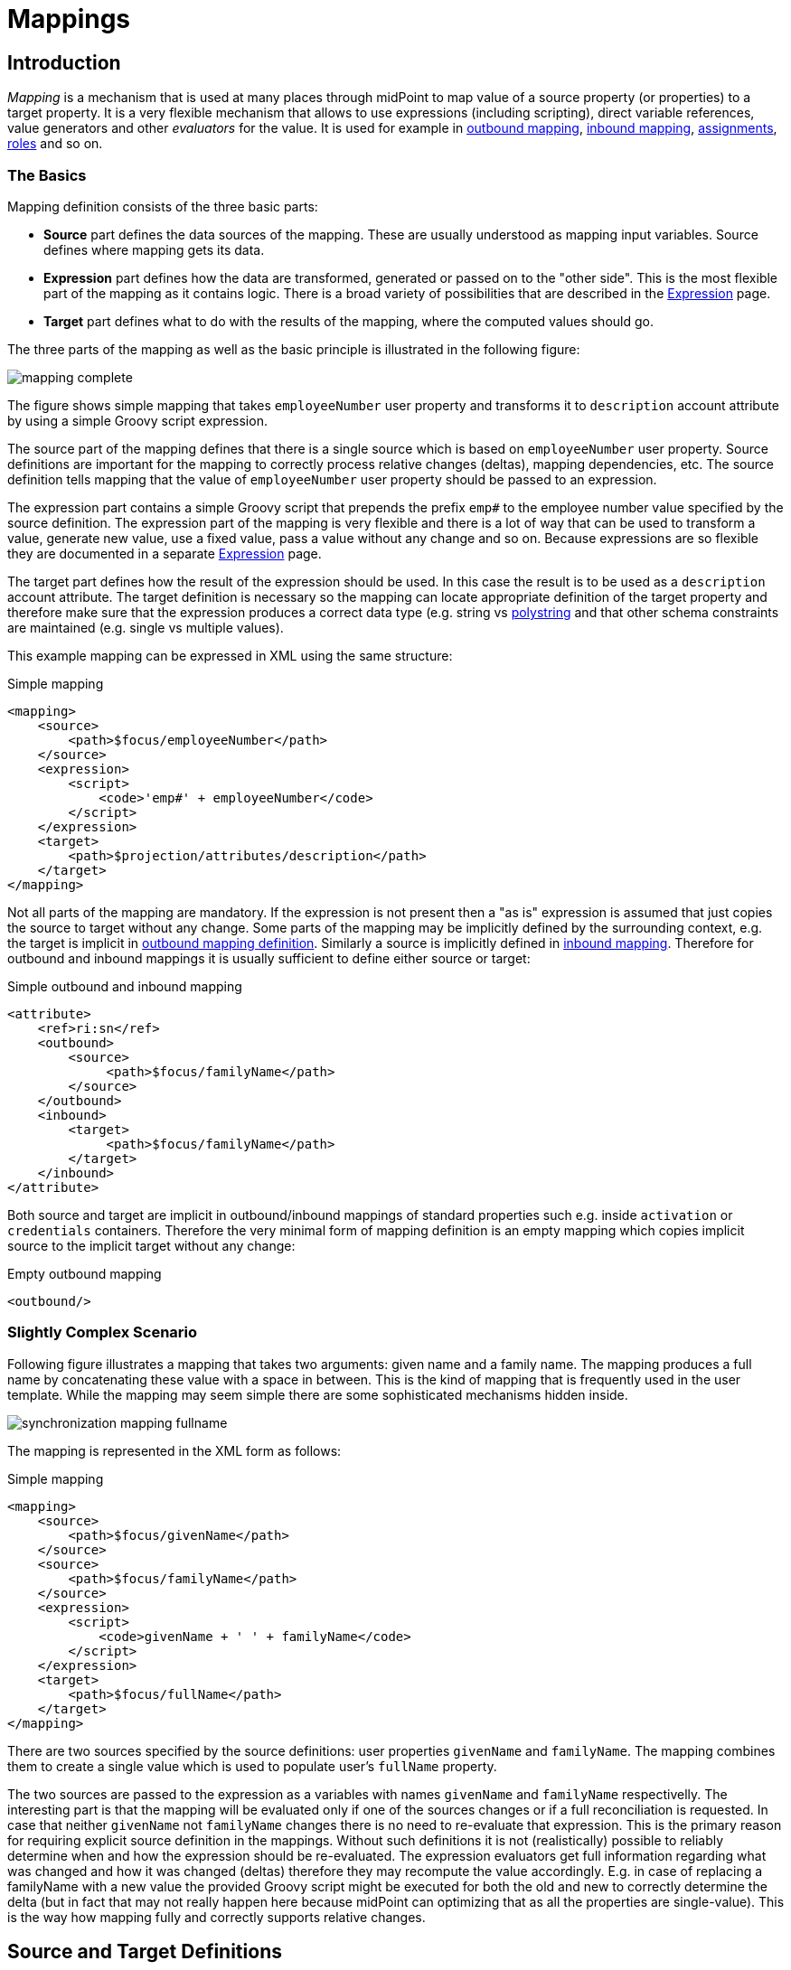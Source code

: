 = Mappings
:page-wiki-name: Mapping
:page-wiki-id: 5931015
:page-wiki-metadata-create-user: semancik
:page-wiki-metadata-create-date: 2012-09-18T11:01:45.947+02:00
:page-wiki-metadata-modify-user: semancik
:page-wiki-metadata-modify-date: 2020-11-18T15:35:10.215+01:00
:page-display-order: 70
:page-upkeep-status: red
:page-toc: top


== Introduction

_Mapping_ is a mechanism that is used at many places through midPoint to map value of a source property (or properties) to a target property.
It is a very flexible mechanism that allows to use expressions (including scripting), direct variable references, value generators and other _evaluators_ for the value.
It is used for example in xref:/midpoint/reference/expressions/mappings/outbound-mapping/[outbound mapping], xref:/midpoint/reference/expressions/mappings/inbound-mapping/[inbound mapping], xref:/midpoint/reference/roles-policies/assignment/[assignments], xref:/midpoint/reference/roles-policies/rbac/[roles] and so on.


=== The Basics

Mapping definition consists of the three basic parts:

* *Source* part defines the data sources of the mapping.
These are usually understood as mapping input variables.
Source defines where mapping gets its data.

* *Expression* part defines how the data are transformed, generated or passed on to the "other side".
This is the most flexible part of the mapping as it contains logic.
There is a broad variety of possibilities that are described in the xref:/midpoint/reference/expressions/expressions/[Expression] page.

* *Target* part defines what to do with the results of the mapping, where the computed values should go.

The three parts of the mapping as well as the basic principle is illustrated in the following figure:

image::mapping-complete.png[]


The figure shows simple mapping that takes `employeeNumber` user property and transforms it to `description` account attribute by using a simple Groovy script expression.

The source part of the mapping defines that there is a single source which is based on `employeeNumber` user property.
Source definitions are important for the mapping to correctly process relative changes (deltas), mapping dependencies, etc.
The source definition tells mapping that the value of `employeeNumber` user property should be passed to an expression.

The expression part contains a simple Groovy script that prepends the prefix `emp#` to the employee number value specified by the source definition.
The expression part of the mapping is very flexible and there is a lot of way that can be used to transform a value, generate new value, use a fixed value, pass a value without any change and so on.
Because expressions are so flexible they are documented in a separate xref:/midpoint/reference/expressions/expressions/[Expression] page.

The target part defines how the result of the expression should be used.
In this case the result is to be used as a `description` account attribute.
The target definition is necessary so the mapping can locate appropriate definition of the target property and therefore make sure that the expression produces a correct data type (e.g. string vs xref:/midpoint/reference/concepts/polystring/[polystring] and that other schema constraints are maintained (e.g. single vs multiple values).

This example mapping can be expressed in XML using the same structure:

.Simple mapping
[source,xml]
----
<mapping>
    <source>
        <path>$focus/employeeNumber</path>
    </source>
    <expression>
        <script>
            <code>'emp#' + employeeNumber</code>
        </script>
    </expression>
    <target>
        <path>$projection/attributes/description</path>
    </target>
</mapping>
----

Not all parts of the mapping are mandatory.
If the expression is not present then a "as is" expression is assumed that just copies the source to target without any change.
Some parts of the mapping may be implicitly defined by the surrounding context, e.g. the target is implicit in xref:/midpoint/reference/expressions/mappings/outbound-mapping/[outbound mapping definition]. Similarly a source is implicitly defined in xref:/midpoint/reference/expressions/mappings/inbound-mapping/[inbound mapping]. Therefore for outbound and inbound mappings it is usually sufficient to define either source or target:

.Simple outbound and inbound mapping
[source,xml]
----
<attribute>
    <ref>ri:sn</ref>
    <outbound>
        <source>
             <path>$focus/familyName</path>
        </source>
    </outbound>
    <inbound>
        <target>
             <path>$focus/familyName</path>
        </target>
    </inbound>
</attribute>
----

Both source and target are implicit in outbound/inbound mappings of standard properties such e.g. inside `activation` or `credentials` containers.
Therefore the very minimal form of mapping definition is an empty mapping which copies implicit source to the implicit target without any change:

.Empty outbound mapping
[source,xml]
----
<outbound/>
----


=== Slightly Complex Scenario

Following figure illustrates a mapping that takes two arguments: given name and a family name.
The mapping produces a full name by concatenating these value with a space in between.
This is the kind of mapping that is frequently used in the user template.
While the mapping may seem simple there are some sophisticated mechanisms hidden inside.

image::synchronization-mapping-fullname.png[]



The mapping is represented in the XML form as follows:

.Simple mapping
[source,xml]
----
<mapping>
    <source>
        <path>$focus/givenName</path>
    </source>
    <source>
        <path>$focus/familyName</path>
    </source>
    <expression>
        <script>
            <code>givenName + ' ' + familyName</code>
        </script>
    </expression>
    <target>
        <path>$focus/fullName</path>
    </target>
</mapping>
----

There are two sources specified by the source definitions: user properties `givenName` and `familyName`. The mapping combines them to create a single value which is used to populate user's `fullName` property.

The two sources are passed to the expression as a variables with names `givenName` and `familyName` respectivelly.
The interesting part is that the mapping will be evaluated only if one of the sources changes or if a full reconciliation is requested.
In case that neither `givenName` not `familyName` changes there is no need to re-evaluate that expression.
This is the primary reason for requiring explicit source definition in the mappings.
Without such definitions it is not (realistically) possible to reliably determine when and how the expression should be re-evaluated.
The expression evaluators get full information regarding what was changed and how it was changed (deltas) therefore they may recompute the value accordingly.
E.g. in case of replacing a familyName with a new value the provided Groovy script might be executed for both the old and new to correctly determine the delta (but in fact that may not really happen here because midPoint can optimizing that as all the properties are single-value).
This is the way how mapping fully and correctly supports relative changes.


== Source and Target Definitions

Source and target definitions have similar syntax.
The most important part of the definitions is specification of the *path*. The path is in a form of usual prism path and can be either relative or absolute variable-based path.
The variable-based paths are bound to the specific context in which the mapping is executed.
But the `$user` variable is almost always present.
The relative paths are interpreted as relative to source or target _contexts_ of the mapping.
The contexts are described by the following table which also provides some examples of path usage.

[%autowidth,cols="h,1,1,1,1"]
|===
| Mapping |  | Variables | Default Context | Examples

| Outbound
| Source
| $focus +
$projection
| $focus
| $focus/givenName +
givenName


| Outbound
| Target
| N/A +
fixed to account attribute
| N/A +
fixed to account attribute
|



| Inbound
| Source
| N/A +
fixed to account attribute, presented as `input` variable
| N/A +
fixed to account attribute
|



| Inbound
| Target
| $focus +
$projection
| $focus
| $focus/givenName +
givenName


| User template
| Source
| $focus
| $focus
| $user/givenName +
givenName


| User template
| Target
| $focus
| $focus
| $focus/givenName +
givenName

|===



[TIP]
.$user and $account variables
====
The variable `$focus` and `$projection` were introduced in midPoint 3.0 as a consequence of the xref:/midpoint/reference/synchronization/generic-synchronization/[Generic Synchronization] feature.
The objects that the expression works with might no longe be just user or account.
Therefore a generic concepts of xref:/midpoint/reference/schema/focus-and-projections/[focus and projections] were introduced and the variable names were changed to reflect that.
The old variables `$user` and `$account` can still be used, but their use is deprecated.
====


=== Source Name

Source definition has one additional element: a name.
The `name` element explicitly specifies the name that the source will take when used as an expression variable.
Each source has an implicit name which is derived from the last segment of the path.
E.g. a source that has path of `$user/givenName` will have an implicit name `givenName`. Also the implicit sources has a special name `input` that can be used in the (inbound) mapping.
The name of the source can be specified explicitly if needed by using a `name` element:

.Explicit specification of source name
[source,xml]
----
<source>
    <name>lastName</name>
    <path>$user/familyName</path>
</source>
----

This source will be accessible under the name `lastName` in the mapping expression.

Please note that the names of expression variables are QNames (strictly speaking).
This usually makes little difference in practice, but may cause some issues with expression script languages that are name namespace-sensitive such as XPath.
See xref:/midpoint/reference/expressions/expressions/[Expression] page for more details.


=== Mapping Domain

++++
{% include since.html since="3.5.1" %}
++++


The _domain_ of a mapping (in a mathematical sense) is a set of values that are valid inputs of the mapping.
The mapping will operate only on the values that belong to its domain.
Other values will be ignored.
By default the mapping has unlimited domain: all possible values are processed by the mapping.
The mapping domain can be specified by using a `set` declaration in its source:

[source,xml]
----
    <mapping>
        <authoritative>true</authoritative>
        <source>
            <path>organization</path>
            <set>
                <condition>
                    <script>
                        <code>basic.stringify(organization)?.startsWith("AUTO-")</code>
                    </script>
                </condition>
            </set>
        </source>
        <expression>
            ...
        </expression>
        <target>
            <path>assignment</path>
        </target>
    </mapping>
----

The above mapping will only operate on input values that starts with "AUTO-". Other values will be ignored by the mapping.

The domain definition is a very practical mechanism if there are several mappings that work on the same source and/or target and that need a different expression.
It is also useful if we want to provide output values only for some input values.
This cannot be easily achieved by using mapping condition, as the condition will activate or deactivate entire mapping.
The condition does not work for individual values.

The domain is very useful especially for automatic xref:/midpoint/reference/roles-policies/assignment/[assignment] expressions in xref:/midpoint/reference/expressions/object-template/[object template].


=== Mapping Range

++++
{% include since.html since="3.6" %}
++++

The _range_ of a mapping (in a mathematical sense) is a set of values that are considered to be valid outputs of the mapping.
The range definition does *not* influence mapping inputs or expression.
The range is used when the mapping outputs are processed.
The range defines what are the possible outputs of the mapping.
The xref:/midpoint/reference/concepts/clockwork/clockwork-and-projector/[projector] can use this information to determine what values to remove when the mapping is authoritative.

Range specification makes sense only for authoritative mappings.
If the range is specified then the mapping will scan existing values of the target property.
It will look for values that are there and that are also in the range of the mapping.
If such values are not in the expression results, then such values will be removed (placed in the minus set).

The mapping range can be specified by using a `set` declaration in its target:

[source,xml]
----
        <mapping>
            <expression>
                ...
            </expression>
            <target>
                <set>
                    <condition>
                        <script>
                            <code>
                                import com.evolveum.midpoint.schema.constants.*
                                input.targetRef != null &amp;&amp; input.targetRef.relation == SchemaConstants.ORG_MANAGER
                            </code>
                        </script>
                    </condition>
                </set>
            </target>
----

Above mapping is an assignment mapping.
The range definition tells that the mapping is authoritative for all assignments where target relation is _manager_. Therefore if there is any manager assignment that is not result of this mapping then midPoint knows that such assignment may be removed.

See also discussion about removing values below.

Since midPoint 4.0 there is also an option to define sets using pre-defined specifications:

[source,xml]
----
        <mapping>
            <expression>
                ...
            </expression>
            <target>
                <set>
                    <predefined>all</predefined>
                </set>
            </target>
----

The `predefined` element can take following values:

* `all`: All possible elements will be part of the range.
Which means that all other values (those not given by mappings) will be removed.
This is also known as _non-tolerant_ behavior.

* `none`: No value will be part of the range.
The range is empty.
Which means that no values will be removed.
This is also known as _tolerant_ behavior.


== Expression

Expression is the part of the mapping that contains transformation logic.
It can contain a script expression, direct path expression, fixed value expression, generator or other expression type.
There are many possibilities and they are described in xref:/midpoint/reference/expressions/expressions/[Expression] page.

All expression types work with _variables_ as an input.
Mapping is passing all the _sources_ as expression variables.
The variable names are either implicitly derived or explicitly specified as described above.
Also all the other context variables are passed to an expression.
But there is a slight difference how expression handle sources and other variables.

The return value of an expression is used as value for the target.


== Constraints and Condition

The application of a mapping can be affected by using constraints and condition.
These mechanisms can influence when the mapping is applied and when it is not.


=== Constraints

Constraints limit the use of a mapping only to certain situations.
In such a situation the mapping is applied as usual in other situations the system will pretend that the mapping is not there.

The only applicable constraint is currently *channel constraint*. Application of a mapping can be limited to a specific xref:/midpoint/reference/concepts/channel/[channel]. If the evaluation is done in the context of that channel the mapping will be applied.
If the channel is different the system will ignore the mapping.
This constraint is usually used in xref:/midpoint/reference/expressions/mappings/inbound-mapping/[inbound mappings] to limit them to the import channel and therefore use them only for initial import.

.Channel constraint example
[source,xml]
----
<inbound>
    <strength>strong</strength>
    <channel>http://midpoint.evolveum.com/xml/ns/public/provisioning/channels-3#import</channel>
    <expression>
    ...
    </expression>
    ...
</inbound>

----

Other constraints will be most likely added in the future.


=== Time Constraints

Special category of constrains are time constraints.
The presence of a time constraint limits the applicability of a mapping to a specific time.
There are two time constraints: `timeFrom` and `timeTo`. These limits the applicability of the mapping to a specified mapping interval.
If the current time is in the interval the mapping will be applied normally.
If the time is outside the interval then the mapping will be ignored.

The mapping below will be applied only in time interval that starts 10 day after the `disableTimestamp` and ends 3 months after `disableTimestamp`.

.Time-constrained mapping
[source,xml]
----
<mapping>
    <timeFrom>
        <referenceTime>
            <path>activation/disableTimestamp</path>
        </referenceTime>
        <offset>P10D</offset>
    </timeFrom>
    <timeTo>
        <referenceTime>
            <path>activation/disableTimestamp</path>
        </referenceTime>
        <offset>P3M</offset>
    </timeTo>
    <expression>
        <asIs/>
    </expression>
</mapping>
----

Each time constraint has two parts:

* `referenceTime` specified the quasi-fixed point in time.
This is a kind of a time-wise "base" for the mapping.
The reference time is specified as a path (pointer) to a property that holds the actual timestamp.

* `offset` specifies a time interval relative to the reference time.
It can be positive or negative.
It is specified in link:https://www.w3schools.com/xml/schema_dtypes_date.asp[XSD duration data type format (ISO 8601)]. The offset is applied to the reference time to get a final time.

Any combination of `timeFrom` and `timeTo` can be present in a mapping (none of them, any of them, both of them).

The mapping time constraint are slightly more that just mapping evaluation constraints.
The presence of a time constraint does not only limits the evaluation of a mapping but it usually also makes sure that the mapping will be re-evaluated at the right time.
MidPoint is using a system of triggers to make sure the mappings for re-evaluation are located quickly and efficiently.
Therefore it is much better to use a time constraint instead of simple mapping condition.

[TIP]
.Why do we need reference time?
====
The mappings are usually evaluated when a change happens.
It may be tempting to try to use current time of the evaluation as a reference time.
E.g. specifying something like "10 days after the account status was evaluated to be

`disabled`". However there are cases when the mapping is evaluated or re-evaluated much later, e.g. in case of reconciliation or recompute.
If we would use the current time of evaluation the result of evaluation may be different each time we re-evaluate the mapping.
E.g. in the "10 days after

`disabled`" case the notion of "10 days after" may change each time the mapping is evaluated.
Such approach will setting it to 10 days from the current time every time it is re-evaluated.
Therefore  we usually cannot just use the current time of mapping evaluation as a reference.
We want to use something more stable instead.
Enable/disable timestamps which are stored in midPoint repository are usually good candidates.
Or even create/modify timestamps from the object metadata.
Using such values for reference time will make sure the result of the mapping evaluation is consistent even if it is re-evaluated.

====


==== Time Constraint Expressions

++++
{% include since.html since="4.0" %}
++++

The timestamp to be used for the time constraint can be determined by an expression.
E.g. scripting expressions can be used to set the time constraint in a very flexible manner:

[source,xml]
----
    <mapping>
        <timeFrom>
            <expression>
                <script>
                    <code>
                        def createTimestamp = focus?.metadata?.createTimestamp
                        def timestamp = basic.addDuration(createTimestamp, "P3M")
                        return basic.roundDownToMidnight(timestamp)
                    </code>
                </script>
            </expression>
        </timeFrom>
        ...
    </mapping>
----

The expression above returns a timestamp that is based on object creation timestamp, delayed by three months and rounded down to the midnight.

If referenceTime specification is used together with expression, the reference time value will be passed to the expression in `referenceTime` variable.
If both expression and offset are used, the offset is applied to the timestamp produced by the expression.
If the expression returns null then the time constraint will be considered unsatisfied.
Which is a similar behavior as if reference time was not set.


=== Condition

Condition is a special kind of xref:/midpoint/reference/expressions/expressions/[expression] in the mapping that influences whether the mapping will be applied or not.
If a condition evaluates to `true` value the mapping will be applied.
If it evaluates to `false` then the mapping is not considered to be active.
The condition can be used to set conditional property values, conditionally assign roles, define mapping constraints and so on.

For example an condition may be used in the mapping to apply the mapping only if the input value is non-empty:

[source,xml]
----
<inbound>
    <expression>...</expression>
    <target>...</target>
    <condition>
        <script>
            <code>basic.isEmpty(input)</code>
        </script>
    </condition>
</inbound>

----

 One condition per mapping can be defined.


The processing of a condition fully supports the relative change model.
Therefore the system accounts for conditions being flipped (true-to-false or false-to-true) and will reflect that in a mapping result.
E.g. if an value is by a mapping that used to have `true` condition but that changed to `false` the system will generate appropriate deltas to remove such value.
Therefore the mapping is ideal to give and remove target values.

[source,xml]
----
<inbound>
    <expression>...expression that assigns a role...</expression>
    <target>assignment</target>
    <condition>
        <script>
            <code>hrJobCode == "1234"</code>
        </script>
    </condition>
</inbound>

----

The mapping above adds the assignment when `hrJobCode` is `1234` and removes the assignment when the code is different.
This is a very useful behavior.
However, especially when working with assignments, it may be slightly difficult to do properly.
If there are several ways how the target can be modified then it is crucial to correctly set up mapping range (see below).
Mapping range will be applied even if mapping condition evaluates to `false`. The range controls how "authoritative" the mapping is, and the mapping will not stop to be authoritative just because the condition evaluates to `false`. This approach also provides the most flexible approach, allowing midPoint to handle variety of cases with just a couple simple mechanisms.

[NOTE]
.Conditions and ranges in midPoint 4.0 and earlier
====
In midPoint 4.0 and earlier, the mapping range was *not* applied consistently when the condition was `false`. Some mappings in some cases applied the range, other mappings did not.
This was incorrect behavior (bug) and it was corrected in midPoint 4.1.

The incorrect behavior was perhaps based on the approach that if the condition evaluates to `false` then the system will "pretend that the mapping does not exist at all".
This was even documented in this page in earlier versions of midPoint.
However, this approach was a leftover from the times when midPoint did not have mapping ranges and the documentation was incorrect.
We understand that some deployments relied on this behavior and we would like to apologize for any inconvenience.
However, our policy is not to maintain "compatible bugs", therefore we have corrected the behavior of mappings in all the places to make midPoint behavior consistent.

If you need to "turn off" the mapping completely, the proper way is to set the condition both in the `condition` part of the mapping and in the range specification, i.e. making the mapping non-authoritative (having empty range) when the condition is false.
====


== Examples

Following example provides xref:/midpoint/reference/expressions/mappings/outbound-mapping/[outbound] mapping that is using xref:/midpoint/reference/expressions/introduction/[script expression] written in Groovy language.
The expression concatenates two string literals and the value of `name` property from the `user` variable.
The mapping in _weak_ which means it will only be applied if there is no value already present (it constructs _default_ value).

.Example of outbound mapping
[source,xml]
----
<attribute>
    <ref>icfs:name</ref>
    ...
    <outbound>
        <strength>weak</strength>
        <source>
            <name>name</name>
            <path>$user/name</path>
        <source>
        <expression>
            <script>
                <code>
                    'uid=' + name + ',ou=people,dc=example,dc=com'
                </code>
            <script>
        </expression>
    </outbound>
    ...
</attribute>
----

The mapping is using explicit _source_ definition.
This tells the mapping that `$user/name` is an input to the mapping and that any change of `name` property of a user has to be reflected to the target attribute using specified Groovy expression.
The target is not explicitly specified here as it is clear from the placement of the _outbound_ mapping inside a _schemaHandling_ part.

.Example of inbound mapping
[source,xml]
----
<attribute>
    <ref>ri:businessCategory</ref>
    ...
    <inbound>
        <expression>
            <script>
                <code>
                    input.toLowerCase()
                </code>
            <script>
        </expression>
        <target>
            <path>$user/employeeType</path>
        </target>
    </inbound>
    ...
</attribute>
----

Following simple example illustrates mapping of a literal value.
It is an _attribute_ mapping that may be used e.g. in role or assignment.
It constructs a value of account attribute `title`. The value is explicitly defined as a literal (_Bloody Pirate_).

.Mapping used to construct a literal attribute value
[source,xml]
----
<accountConstruction>
    ...
    <attribute>
        <ref>ri:title</ref>
        <outbound>
            <expression>
                <value>Bloody Pirate</value>
            </expression>
        </outbound>
    </attribute>
    ...
</accountConstruction>
----

The mapping has to explicitly specify _target_ as that is not clear from the placement of the mapping definition.
It does not need to specify any _source_ because the value is literal and does not depend on any input.

.Example of user template mapping
[source,xml]
----
<mapping>
    <source>
        <path>$user/givenName</path>
    </source>
    <source>
        <path>$user/familyName</path>
    </source>
    <expression>
        <script>
            <code>givenName + ' ' + familyName</code>
       </script>
    </expression>
    <target>
        <path>$user/fullName</path>
    </target>
</mapping>
----

// TODO: conditional mapping example

See also xref:/midpoint/reference/expressions/mappings/mapping-evaluation-examples/[Mapping Evaluation Examples] page.


== Expression Evaluators

See xref:/midpoint/reference/expressions/expressions/[Expression] page.


== Mapping Options

Mapping options modify the way how the mapping is used when constructing properties and attributes.
They do not influence how the value is computed, e.g. they do not influence evaluation of the expressions.
The options may specify that the value is more important that others, that is has to be used as a default, etc.


=== Mapping Strength

Strength of the mapping defines how aggressively will the mapping be applied.
The strongest mappings are applied all the time (regardless of the consequences) and the weakest mappings are applied only if nothing else can be applied.
Following table summarizes mapping strengths.

[%autowidth,cols="h,1,1,1"]
|===
| Strength | Description | Use in operations | Use in reconciliation

| Strong
| Always applied, regardless of context.
Strong mappings _enforce_ particular values.
| Mapping is always used.
The value from mapping is merged with any other deltas for the same target.
This may cause errors, e.g. if user requested to set a different value that the mapping sets for a single-value attribute.
| The value produced by mapping is required to be present in the target property.
If it is not then reconciliation will add it.


| Normal
| Apply the mapping unless there is a more specific change.
| Mapping is used unless user requested a more specific change.
E.g. Mapping from user's fullName to an account will be normally used to set account attribute `cn`. But this mapping will not be applied if the administrator explicitly specifies a different value for the attribute `cn`.
| Mapping is used in reconciliation only if the target attribute does not have any value.
The information whether administrator provided a more specific value is not present during reconciliation any more.
Therefore the mapping cannot be reliably applied if the attribute already has a value.


| Weak
| Apply the mapping only if there is a no other change on target property and the target property does not have any value.
This mapping strength is use to set initial (default) values for attributes and properties.
| Mapping will *not* be used if the target already has a value or if user has requested a any other change.
| Mapping is used in reconciliation only if the target attribute does not have any value.

|===

Unless otherwise specified the default strength of a mapping is *normal*.

[TIP]
.Mappings and reconciliation
====
Please note that the only mappings that will reliably overwrite a value during reconciliation are *strong* mappings.
Weak and normal mappings will not overwrite or delete a value.
This may be a slightly surprising behavior of normal mappings, but this is done by purpose.
Normal mappings are based on processing relative changes.
But during reconciliation there is no change in the source data.
Therefore there is also no reason to apply normal mappings.

Normal-strength mappings are the default setting in midPoint.
As usual, midPoint has conservative default settings that try to avoid destroying the values on target systems.
This is a good setting when midPoint is deployed, new systems are connected or when midPoint operates in semi-authoritative mode.
But once the midPoint is fully authoritative and the policies are properly defined and tested the mappings are usually switched to `strong` setting.
====


=== Exclusive Strong

When set to false then both strong and normal mapping values are merged to produce the final set of values.
When set to true only strong values are used if there is at least one strong mapping.
Normal values are used if there is no strong mapping.

The default value for exclusiveStrong flag is *false*.


=== Authoritative

Authoritative flag controls the way how mapping is used to *remove* values.
It does not influence adding of values.
If mapping is authoritative then it will add value and also remove the value.
If mapping is not authoritative it will only add the value.

Non-authoritative mappings are used if there are several possible sources for a particular value.
E.g. the value may be added by the mapping and also added directly on the resource by system administrator.
In this case midPoint cannot remove the value when the assignment (or role) containing the mapping is removed because the value might have been added manually.
Other settings, such as _tolerance_ may apply on attribute level.

The default value for authoritative flag is *true*.


=== Exclusive

Exclusive mapping may be applied only as a single mapping for a particular target property.
If an exclusive mapping is applied together with any other mapping it results in an error.

The default value for exclusive flag is *false*.


=== Tolerant

WARNING: Mapping `tolerant` setting was an experimental setting in old versions of midPoint.
When set to true, it allowed attribute/property values that are set outside of the mapping.
It was completely replaced by the _range_ mechanism.
The `tolerant` setting was removed in midPoint 4.0.

=== Channel

Limits application of this mapping only to specific channel.
If the channel is listed then the mapping will be applied.
If it is not then it will not be applied.
If no channel is specified then no limitations apply and the mapping will be applied for all channels.


=== Except Channel

Limits application of this mapping except for channel specified.
If the channel is listed then the mapping will be not applied in this channel.
If it is not then it will be applied.
If no channel is specified then no limitations apply and the mapping will be applied for all channels.


=== Range

Specifies the range of the mapping (in mathematical sense).
I.e. this specifies the values that the mapping can produce.
Range specification makes sense only for authoritative mappings.
If the range is specified then the mapping will scan existing values of the target property. +
It will look for values that are there and that are also in the range of the mapping.
If such values are not in the expression results, then such values will be removed (placed in the minus set).


=== Time From

TODO: Describe it.


=== Time To

TODO: Describe it.


=== Mapping State Properties

++++
{% include since.html since="4.0" %}
++++


Mappings can have state properties that are maintained through entire execution of the mappings.
Those properties are shared by all the expressions in the mapping.
The properties can be accessed by the scripts in the mapping:

[source,xml]
----
                <outbound>
                    <source>
                        <path>title</path>
                    </source>
                    <expression>
                        <script>
                            <code>
                                ...
                                midpoint.getMapping().setStateProperty("reduceRange", true)
                                ...
                            </code>
                        </script>
                    </expression>
                    <target>
                        <set>
                            <condition>
                                <script>
                                    <code>
                                        if (midpoint.getMapping().getStateProperty("reduceRange")) {
                                            ....
                                        }
                                    </code>
                                </script>
                            </condition>
                        </set>
                    </target>
                </outbound>
----


== Mapping Evaluation Order

It is possible to define more mappings that affect single attribute.
For example, one mapping can be defined as inbound mapping in schemaHandling of specific resource and another one can be defined separately in objectTemplate.
In similar cases, mappings are evaluated in this order:

*inbound mappings => objectTemplate => activation => assignments + roles + outbound mappings => reconciliation*

Which mappings will be applied to specific parameter during mapping evaluation can be easily modified using mapping strength options and mappings based on conditions.

When defining multiple mappings for single-valued attribute, every next applied mapping in order rewrites the value of attribute.
Be sure to check, if this is what you want.
In case of multiple-value attributes, mappings simply add next values to the attribute values list.



== Handling Multiple Values

The mapping mechanism is designed to be easy to use both for single-value properties and multi-value properties.
The single-value case is quite straightforward: the (single) value is passed to mapping as an input.
If there is no value then `null` is passed.
The mapping is supposed to produce (single) value.
That value is stored to target.
If no value or null is produced then it is assumed that the target should have no value.
That's all easy.

However, it all gets much more complex when multiple values are used.
But most of the complexity is hidden inside midPoint.
The mappings are deliberately designed in such a way that the mapping expression will be invoked for each input value individually.
Therefore if the input has three values, then the expression will be invoked three times: once for each input value.
The expression is supposed to produce output value - or even more values.
All the output values are collected together.
And this collection will be applied to the mapping target.

Therefore mapping expression still works with single-value input and output - even in the case of multi-value properties.
MidPoint will execute the expression as many times as needed and feed in each individual value.
The responsibility of the expression is to transform that specific value.

One-to-one value mapping is the usual case both in single-value and multi-value cases.
One input value usually translates to one output value.
No input value usually translates to no output value.
But midPoint mappings can also handle the unusual cases.
Input value may be translated to no output value.
The expression just need to return no value (`null` or empty list).
One input value may also be translated to several output values.
In that case the expression should return list of values.
MidPoint will process the result and collect the values.
This is all easy to do when expression is evaluated separately for each input value.

There is one special case when multiple values have to be transformed to single value or a different number of values.
The usual evaluate-per-input-value approach will not work here.
The _absolute_ evaluation mode can be used in this case.
The absolute evaluation mode means that that list of all values is passed to the expression as input.
In this case the expression is supposed to produce a list of all output values.

The description above mostly applies to xref:/midpoint/reference/expressions/expressions/script/[script expressions]. Other expression types can deal with multi-value properties in a very natural way.
Such as `asIs` expressions that simply copy the input to the output regardless of the number of values.
But even non-script expressions have behavior similar to the mechanism described above.
For example `assignmentTargetSearch` expressions will handle multi-valued input in the same way: it will execute search filter for each value individually and it will collect the results.


== Relativity

Evaluation of each value separately is a very convenient from a configuration and customization point of view.
However, there is even a much deeper reason for this approach.
Evaluation of each value individually supports midPoint's xref:/midpoint/reference/concepts/relativity/[relativity principle]. This is best explained using an example.
Let's have a mapping that transforms all input values to upper case:

[source,xml]
----
<mapping>
    <source>
        <path>invar</path>
    </source>
    <expression>
        <script>
            <code>invar.toUpperCase()</code>
        </script>
    </expression>
    <target>
        <path>outvar</path>
    </target>
</mapping>
----

Let's assume that both `invar` and `outvar` are multi-valued.
This is the case when the relativity mechanism is most interesting.

It is all very simple when a new object is created (we have xref:/midpoint/devel/prism/concepts/deltas/["add" delta]). Everything is new at that point, we know complete state of all the objects and everything is simple.
Therefore if the input is [a, b, c], then the output will be [ A, B, C ].

The things get more interesting when the object is modified (we have xref:/midpoint/devel/prism/concepts/deltas/["modify" delta]). Let's supposed that value "c" is removed from the input and values "d" and "e" are added to the input.
The mapping still transforms all the values individually.
Therefore it will be invoked five times: for both the old and new values.
However, when the expressions are evaluated midPoint remembers whether the input value was added, removed or whether it stayed the same.
MidPoint then applies the same operation to the value which is the output of an expression.
Therefore:

* Value "a" was not changed in the input.
Therefore transformed value "A" will be left unchanged in the output.

* Value "b" was not changed in the input.
Therefore transformed value "B" will be left unchanged in the output.

* Value "c" was removed from the input.
Therefore transformed value "C" will be removed from the output.

* Value "d" was added to the input.
Therefore transformed value "D" will be added to the output.

* Value "e" was added to the input.
Therefore transformed value "E" will be added to the output.

This may seem obvious when we know complete state of all objects and we are absolutely sure about it.
But that is not always the case.
MidPoint can work with resources that do not support transactions or any kind of locking.
Therefore what we know for sure is what has been changed (xref:/midpoint/devel/prism/concepts/deltas/[delta]). But we are not sure about the values that are present in target resource when we are about to apply the change (which may be several days later due to xref:/midpoint/reference/cases/approval/[approval process]). The good news is that this algorithm works also in these cases.
What the algorithm does is that it transforms the input delta of [-c, +d, +e] to output delta [-C, +D, +E].
This output delta can be applied even to a changed target value.
Let's suppose that there was a change on the target and the target value is now [X, B, C] instead of [A, B, C].
But when the [-C, +D, +E] is applied to the [X, B, C] value we still get the correct result of [X, B, D, E].

What is needed for this to happen is to have multi-value property with a large number of values that are changed quite often and where change happens by several asynchronous semi-independent channels.
You may think that a situation like this does not happen often.
But it does.
In identity management we have a lot of properties that behave exactly like this: groups, privileges, projects, tags, ...

Again, the description above mostly applies to xref:/midpoint/reference/expressions/expressions/script/[script expressions]. Expressions such as `asIs` have natural way how to deal with deltas and no value-by-value transformation is needed.
But again, non-script expressions such as `assignmentTargetSearch` will follow the same relativity principle: the search will get executed even for the removed valued so midPoint will know which assignment has to be removed.


=== Why are the expressions and conditions evaluated several times?

The short answer is: because of xref:/midpoint/reference/concepts/relativity/[relativity]. The long answer is indeed quite long and it is perhaps best explained using an example.
Let's have the same mapping as above that transforms lowercase characters to uppercase.
Now consider a situation when invar was changed from "a" to "b".
Simple thinking would suggest that we need to execute the expression for the input of "b", which will give us "B" and that's it.
But in the language of relativity a change from "a" to "b" actually means: remove value "a" and add value "b".
We can denote that as xref:/midpoint/devel/prism/concepts/deltas/[delta] [ -a, +b ]. Therefore the expression is invoked twice.
First invocation transforms value "a", so we know that we have to remove "A" from the output.
Second invocation transforms value "b", so we know that we have to add value "B" to output.
The result is delta [ -A, +B ]. This mechanism is designed to work well with multi-value properties (see above) and it often can be optimized for single-value properties.
Some of these optimizations are already implemented in midPoint, some are not (please consider a link:https://evolveum.com/services/[subscription] to make those optimizations complete).
Therefore midPoint may sometimes evaluate a value just to discard it moments later.
But the final result should be correct in any case.

Relativity is the reason for multiple execution of expressions, which is perhaps not that difficult to understand.
But what often comes as a surprise is that also mapping conditions are executed several times.
There is also a good reason for that and it is also based in relativity.
And once again it is best to explain using an example.
Therefore let's complicate our mapping a bit by adding a condition:

[source,xml]
----
<mapping>
    <source>
        <path>invar</path>
    </source>
    <source>
        <path>gate</path>
    </source>
    <expression>
        <script>
            <code>invar.toUpperCase()</code>
        </script>
    </expression>
    <target>
        <path>outvar</path>
    </target>
    <condition>
        <script>
            <code>gate == 'open'</code>
        </script>
    </condition>
</mapping>
----

Now the mapping is not supposed to produce any value if property gate in does not have value "open".
Simple thinking would suggest that midPoint will evaluate the condition once and if the result is false then the mapping is ignored.
But that would not work well in all cases.
E.g. if this is an xref:/midpoint/reference/expressions/mappings/outbound-mapping/[outbound mapping] to a tolerant resource attribute.
During the previous operation the inputs were invar=[b,c], gate=open and the target property already contained value [A].
So now the target property has values [A, B, C].
Now what happens if we change `gate` from open to closed? If the mapping is simply ignored then nothing would change on the resource.
The mapping would behave as if it is not there, therefore there is no output, therefore there is no output delta.
And as the target property is tolerant nothing is removed.
But that is not what we want.
The gate is closed.
The target should not have the values "B" and "C", should it?

Fortunately, midPoint is smart.
As everything in the midPoint even mapping conditions are relativistic.
MidPoint is relativistic and it knows that the value of gate changed from "open" to "closed".
Therefore what midPoint really does is that it executes the condition twice.
The condition is executed once for the old value of the `gate` variable which results in true.
Then it is executed for new value of `gate` variable, which results in `false`. Therefore midPoint knows that the condition has just changed from `true` to `false`. And therefore any values that this mapping produces are in fact to be _removed_ from the target.
In case that the value of invar is still [b,c], the output of the mapping is delta [-B, -C].
What that delta is applied to the target property value [A, B, C] the result is correct value [A].

Thanks to the relativity mapping conditions can be used to conditionally add values, but they work equally well for removing values.
This may seem overly complicated at the first sight.
But it has enormous benefits.
For example this approach allows easy automatic assignment of roles in xref:/midpoint/reference/expressions/object-template/[object template]. In that case the role assignment is the expression and the condition tells when the role should be assigned.
When that condition becomes `false` then the role is unassigned.
And no special mechanism was needed to implement this.
It is all given by the relativistic behavior of mappings.

In fact, this description is a bit simplified.
The real complexity is unleashed when there is a change in both source variables.
So now we have two deltas on the input that are supposed to produce single output delta.
And now imagine that there may be any number of input variables and that midPoint does not really know which of them are used in expression or condition.
We will not confuse the reader with a detailed explanation of the algorithm and we will refer extremely curious readers to midPoint source code.
The source code is the most precise documentation anyway.


== Replacing Values

Mappings are designed in such a way so that it is easy to merge output from several mappings.
This is ideal method to support multi-valued data in a relativistic way (as described above).
But there are cases when we need to do more than just relativistically transform input to output.
MidPoint also needs a way how to _reconcile_ values.
E.g. midPoint needs a method how to say which values of a resource attribute are legal and which are illegal.
For that we need to compute a state of attribute values as it _should be_. This is reconciliation, therefore in this case there is no delta, no change to process in a relativistic way.
But there are also similar cases that apply even in a case of relativistic processing, e.g. if a mapping won't produce a value that it has produced before.

There cases are all about removing existing values.
Currently midPoint does not record xref:/midpoint/features/planned/data-provenance/[data provenance], therefore we do not know whether a specific value was produced by the mapping or entered by the user.
Therefore we do not have a simple and reliable way how to decide whether to remove a particular value or not.
But even if we had support for data provenance there would always be corner cases such as migrations, connecting of a new resources, data errors and so on.
Therefore a mechanism is needed for a mapping to decide when to remove a particular value and when to keep it.
And indeed, there is such a mechanism: mapping _range_.

As described above, mapping _range_ is used to define a set of value that the mapping is supposed to produce.
This can be used to define whether mapping should remove particular existing value or whether the value should be kept unchanged.
Let's demonstrate that using an example.
Let's have a property with existing values [ A, B ]. And let's have a mapping that targets this property.
The mapping will produce values [ B, C ]. It is quite clear that values B and C should be in the output.
But what about value A? Should it be removed or should it be kept? The answer depends on how mapping range is defined.

Mapping range is empty by default.
Strictly speaking, empty range would mean that mapping is not supposed to produce any values at all, but we are not mathematicians and therefore we are not that strict.
We allow mapping to produce values that are not part of its range.
Empty range really means that mapping is not "authoritative" for any value.
In our case mapping is not authoritative for value A, therefore it is not removed.
And the result will be [ A, B, C ].

However, the result will be different if we change range definition to include all the values.
This can be done simply by changing the range expression to always return `true`. In that case the mapping is considered authoritative for all values.
In that case mapping is considered to be authoritative for value A. And since value A was not produced as mapping output it will be removed.
And the result is [ B, C ].

Clever definition of ranges can be a very powerful tool how to merge results of mappings that are overlapping - mappings that may produce the same values.
Clever reader will undoubtedly find a lot of examples for this.

Most applications of ranges apply to multi-valued properties.
However, there is one more consequence of using ranges that apply particularly to single-valued case.
And that is a case when mapping output is empty.
In a single value case the mapping usually overwrites existing value.
Although this may be not entirely correct from a mathematical point of view, but it is very practical.
The target can have only one value.
Therefore it makes perfect sense to replace that value with a value produces by (relativistic) mapping as that value is almost certain to be fresher and more relevant.
However, what should happen in case that mapping produces nothing? Should the existing value of the property be kept? Or should it be removed? In fact, both cases are valid.
We may want to keep the old value.
Maybe it is a value set by the user.
Maybe it is a reasonable default.
Maybe we want to give another mapping a chance to produce the value.
But on the other hand, we may want to remove the value.
We may want to clear existing value to restore a "clean slate" state.
Both cases are valid and both cases are possible.
It is a range definition that makes the difference.
By default the range is empty, therefore the mapping will not remove existing value.
But if the range definition is change to include the old value then such value will be removed.


== Absolute Script Evaluation Mode

The relative evaluation mode described above is the default behavior of mappings because it works well in vast majority of cases.
But there may be cases when we need to process all the values and output a new set of values.
This may be needed because the values depend on each other, because we want to select just one of several values to map multi-value input to a single-value output or for other exotic cases.
In cases like this the mapping may be switched to _absolute_ mode:

[source,xml]
----
<inbound>
    <expression>
        <script>
            <relativityMode>absolute</relativityMode>
            <code>basic.determineLdapSingleAttributeValue(basic.getAttributeStringValues(account, 'dn'), 'uid', input)</code>
        </script>
    </expression>
    <target>
        <path>name</path>
    </target>
</inbound>
----

The `determineLdapSingleAttributeValue()` function above accepts a list of all LDAP attribute values as an input.
It will then select only one value and return that as an output.
Therefore this approach can be used to reduce typical LDAP multi-value attributes to a single-value midPoint properties.


== TODO

[TIP]
.TODO
====
This page may need to be expanded - especially with more examples and more detailed explanation.
However, documentation work is similar to the development work in that it takes time and that it needs funding. +
If you are midPoint link:https://evolveum.com/services/[subscriber], you can request that we complete this section and we will do that as soon as possible.
====


==  See Also

* xref:/midpoint/reference/expressions/introduction/[Mappings and Expressions]

* xref:/midpoint/reference/expressions/mappings/mapping-evaluation-examples/[Mapping Evaluation Examples]